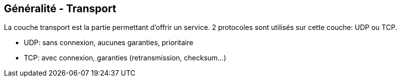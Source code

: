 == Généralité - Transport

La couche transport est la partie permettant d'offrir un service. 2
protocoles sont utilisés sur cette couche: UDP ou TCP.

 * UDP: sans connexion, aucunes garanties, prioritaire
 * TCP: avec connexion, garanties (retransmission, checksum...)

